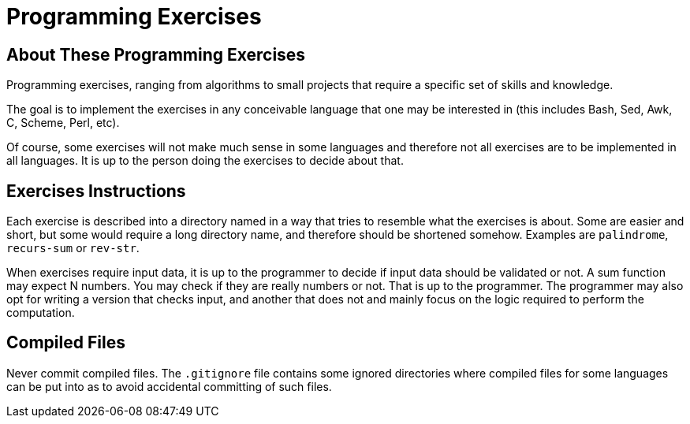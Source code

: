 = Programming Exercises


== About These Programming Exercises

Programming exercises, ranging from algorithms to small projects that require
a specific set of skills and knowledge.

The goal is to implement the exercises in any conceivable language that
one may be interested in (this includes Bash, Sed, Awk, C, Scheme, Perl, etc).

Of course, some exercises will not make much sense in some languages and
therefore not all exercises are to be implemented in all languages. It is up to
the person doing the exercises to decide about that.

== Exercises Instructions

Each exercise is described into a directory named in a way that tries to
resemble what the exercises is about. Some are easier and short, but some
would require a long directory name, and therefore should be shortened
somehow. Examples are `palindrome`, `recurs-sum` or `rev-str`.

When exercises require input data, it is up to the programmer to decide if
input data should be validated or not. A sum function may expect N numbers.
You may check if they are really numbers or not. That is up to the programmer.
The programmer may also opt for writing a version that checks input, and another
that does not and mainly focus on the logic required to perform the computation.


== Compiled Files

Never commit compiled files. The `.gitignore` file contains some ignored
directories where compiled files for some languages can be put into as
to avoid accidental committing of such files.


